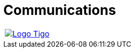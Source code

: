 :slug: customers/communications/
:category: customers
:description: FLUID is a company focused on information security, ethical hacking, penetration testing and vulnerabilities detection in applications with over 18 years of experience in the colombian market. In this page we present our contributions to the communications sector.
:keywords: FLUID, Information, Communication, Security, Pentesting, Customers.
:translate: clientes/comunicaciones/

= Communications

[width="99%", cols="^.^", grid="none", frame="none"]
|=======
|image:logo-tigo.png[alt="Logo Tigo",link="https://www.tigo.com.co/"]
|=======
